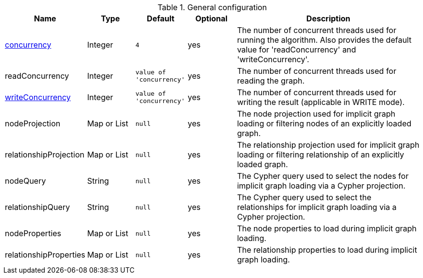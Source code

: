 .General configuration
[opts="header",cols="1,1,1m,1,4"]
|===
| Name                                                        | Type        | Default                | Optional | Description
| xref::common-usage/running-algos.adoc#common-configuration-concurrency[concurrency]            | Integer     | 4                      | yes      | The number of concurrent threads used for running the algorithm. Also provides the default value for 'readConcurrency' and 'writeConcurrency'.
| readConcurrency                                             | Integer     | value of 'concurrency' | yes      | The number of concurrent threads used for reading the graph.
| xref::common-usage/running-algos.adoc#common-configuration-write-concurrency[writeConcurrency] | Integer     | value of 'concurrency' | yes      | The number of concurrent threads used for writing the result (applicable in WRITE mode).
| nodeProjection                                              | Map or List | null                   | yes      | The node projection used for implicit graph loading or filtering nodes of an explicitly loaded graph.
| relationshipProjection                                      | Map or List | null                   | yes      | The relationship projection used for implicit graph loading or filtering relationship of an explicitly loaded graph.
| nodeQuery                                                   | String      | null                   | yes      | The Cypher query used to select the nodes for implicit graph loading via a Cypher projection.
| relationshipQuery                                           | String      | null                   | yes      | The Cypher query used to select the relationships for implicit graph loading via a Cypher projection.
| nodeProperties                                              | Map or List | null                   | yes      | The node properties to load during implicit graph loading.
| relationshipProperties                                      | Map or List | null                   | yes      | The relationship properties to load during implicit graph loading.
|===
